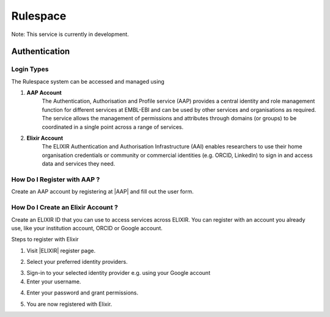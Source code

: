 =========
Rulespace
=========

Note: This service is currently in development.

Authentication
==============

Login Types
-----------
The Rulespace system can be accessed and managed using

1. **AAP Account**
    The Authentication, Authorisation and Profile service (AAP) provides a central identity and role management function
    for different services at EMBL-EBI and can be used by other services and organisations as required. The service
    allows the management of permissions and attributes through domains (or groups) to be coordinated in a single point
    across a range of services.

2. **Elixir Account**
    The ELIXIR Authentication and Authorisation Infrastructure (AAI) enables researchers to use their home organisation
    credentials or community or commercial identities (e.g. ORCID, LinkedIn) to sign in and access data and services
    they need.

How Do I Register with AAP ?
----------------------------
Create an AAP account by registering at |AAP| and fill out the user form.

.. |AAP| raw:: html

    <a href="https://aai.ebi.ac.uk/registerUser" target="_blank">AAP</a>

.. image:: images/aap-form.png

How Do I Create an Elixir Account ?
-----------------------------------
Create an ELIXIR ID that you can use to access services across ELIXIR. You can register with an account you already use, like your institution account, ORCID or Google account.

Steps to register with Elixir

1.  Visit |ELIXIR| register page.

.. |ELIXIR| raw:: html

    <a href="https://elixir-europe.org/register" target="_blank">ELIXIR</a>

2.  Select your preferred identity providers.

.. image:: images/elixir-form.png

3.  Sign-in to your selected identity provider e.g. using your Google account

4.  Enter your username.

.. image:: images/google-user.png

4.  Enter your password and grant permissions.

.. image:: images/google-password.png

5.  You are now registered with Elixir.

